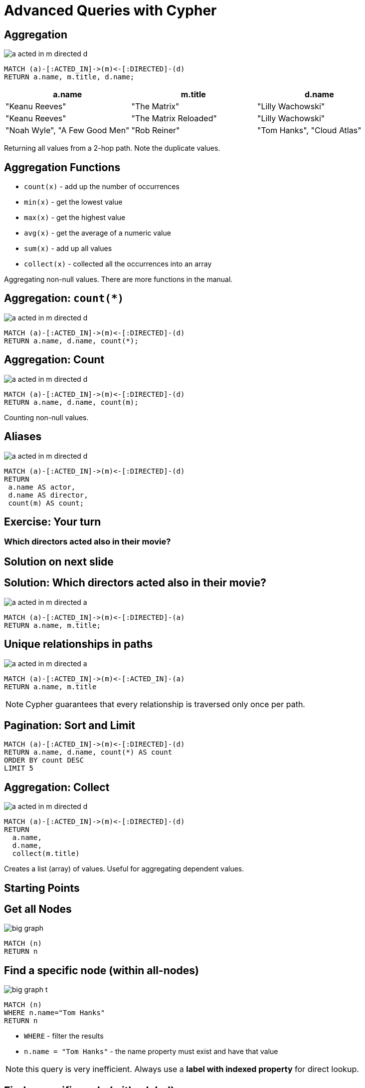 = Advanced Queries with Cypher

== Aggregation

image::{img}/a_acted_in_m_directed_d.png[]

[source,cypher,options={options}]
----
MATCH (a)-[:ACTED_IN]->(m)<-[:DIRECTED]-(d)
RETURN a.name, m.title, d.name;
----

[options={options}]
[frame="topbot",options="header"]
|===
|a.name|m.title	|d.name
|[highlight]#"Keanu Reeves"#|	"The Matrix"|[highlight]#"Lilly Wachowski"#
|[highlight]#"Keanu Reeves"#|	"The Matrix Reloaded"|[highlight]#"Lilly Wachowski"#
|"Noah Wyle",	"A Few Good Men"|	"Rob Reiner"
|"Tom Hanks",	"Cloud Atlas"|	"Lilly Wachowski"
|===

Returning all values from a 2-hop path. Note the duplicate values.

== Aggregation Functions

[options={options}]
* `count(x)`	- add up the number of occurrences
* `min(x)`	- get the lowest value
* `max(x)`	- get the highest value
* `avg(x)`	- get the average of a numeric value
* `sum(x)`	- add up all values
* `collect(x)`	- collected all the occurrences into an array

Aggregating non-null values.
There are more functions in the manual.

== Aggregation: `count(*)`

image::{img}/a_acted_in_m_directed_d.png[]

[source,cypher,options={options}]
----
MATCH (a)-[:ACTED_IN]->(m)<-[:DIRECTED]-(d)
RETURN a.name, d.name, count(*);
----

////
[frame="topbot",options="header,step"]
|===
|a.name|	d.name|[highlight]#count(*)#
|"Aaron Sorkin"|"Rob Reiner"|	[highlight]#2#
|"Keanu Reeves"|"Lilly Wachowski"|	[highlight]#3#
|"Hugo Weaving"|"Tom Tykwer"|	[highlight]#1#
|===
////

== Aggregation: Count

image::{img}/a_acted_in_m_directed_d.png[]

[source,cypher,options={options}]
----
MATCH (a)-[:ACTED_IN]->(m)<-[:DIRECTED]-(d)
RETURN a.name, d.name, count(m);
----

Counting non-null values.

////
[frame="topbot",options="header,step"]
|===
|a.name|	d.name|[highlight]#count(m)#
|"Aaron Sorkin"|"Rob Reiner"|	2
|"Keanu Reeves"|"Lilly Wachowski"|	3
|"Hugo Weaving"|"Tom Tykwer"|	1
|===
////

== Aliases 

image::{img}/a_acted_in_m_directed_d.png[]


[source,cypher,options={options}]
----
MATCH (a)-[:ACTED_IN]->(m)<-[:DIRECTED]-(d)
RETURN 
 a.name AS actor,
 d.name AS director, 
 count(m) AS count;
----

////
[frame="topbot",options="header,step"]
|===
|[highlight]#actor#|[highlight]#director#|[highlight]#count#
|"Aaron Sorkin"|"Rob Reiner"|	2
|"Keanu Reeves"|"Lilly Wachowski"|	3
|"Hugo Weaving"|"Tom Tykwer"|	1
|===
////

[.labslide]
== Exercise: Your turn

=== Which directors acted also in their movie?


== Solution on next slide

== Solution: Which directors acted also in their movie?

image::{img}/a_acted_in_m_directed_a.png[]

[source,cypher,options={options}]
----
MATCH (a)-[:ACTED_IN]->(m)<-[:DIRECTED]-(a)
RETURN a.name, m.title;
----

== Unique relationships in paths

image::{img}/a_acted_in_m_directed_a.png[]

[source,cypher,options={options}]
----
MATCH (a)-[:ACTED_IN]->(m)<-[:ACTED_IN]-(a)
RETURN a.name, m.title
----

NOTE: Cypher guarantees that every relationship is traversed only once per path.

== Pagination: Sort and Limit

[source,cypher,options={options}]
----
MATCH (a)-[:ACTED_IN]->(m)<-[:DIRECTED]-(d)
RETURN a.name, d.name, count(*) AS count
ORDER BY count DESC
LIMIT 5
----

== Aggregation: Collect

image::{img}/a_acted_in_m_directed_d.png[]

[source,cypher,options={options}]
----
MATCH (a)-[:ACTED_IN]->(m)<-[:DIRECTED]-(d)
RETURN 
  a.name, 
  d.name, 
  collect(m.title)
----

Creates a list (array) of values.
Useful for aggregating dependent values.

== Starting Points

== Get all Nodes

image::{img}/big_graph.png[]

[source,cypher,options={options}]
----
MATCH (n)
RETURN n
----

== Find a specific node (within all-nodes)

image::{img}/big_graph_t.png[float=right]

[source,cypher,options={options}]
----
MATCH (n)
WHERE n.name="Tom Hanks"
RETURN n
----

[options={options}]
* `WHERE` - filter the results
* `n.name = "Tom Hanks"` - the name property must exist and have that value

NOTE: this query is very inefficient. 
Always use a *label with indexed property* for direct lookup.

== Find a specific node (with a label)

image::{img}/big_graph_t.png[float=right]

[source,cypher,options={options}]
----
MATCH (tom:Person)
WHERE tom.name="Tom Hanks"
RETURN tom
----

[options={options}]
* `:Person` - Matches only nodes labeled as Person

== Start with a specific (labeled) node

image::{img}/big_graph_m_t_circled.png[float=right]

.Movies featuring Tom Hanks.
[source,cypher,options={options}]
----
MATCH (tom:Person)-[:ACTED_IN]->(movie:Movie)
WHERE tom.name="Tom Hanks"
RETURN movie.title
----

== Start with a specific labeled node

image::{img}/big_graph_d_t.png[float=right]

.Directors who worked with Tom Hanks
[source,cypher,options={options}]
----
MATCH (tom:Person)-[:ACTED_IN]->(movie:Movie),
      (director:Person)-[:DIRECTED]->(movie:Movie)
WHERE tom.name="Tom Hanks"
RETURN director.name
----

== Start with a specific labeled node

image::{img}/big_graph_d_t.png[float=right]

.Directors who worked with Tom Hanks
[source,cypher,options={options}]
----
MATCH (tom:Person)-[:ACTED_IN]->()<-[:DIRECTED]-(director)
WHERE tom.name="Tom Hanks"
RETURN DISTINCT director.name
----

== Indexing for fast Lookup

== Create label-specific index


.Nodes labeled as Movie, indexed by title property
[source,cypher,options={options}]
----
CREATE INDEX ON :Movie(title)
----

Indexes support

* equality, (non-)existence, `IN`
* text comparison (`CONTAINS, STARTS WITH, ENDS WITH`)
* numeric ranges

.Nodes labeled as `Person`, constrained by name property
[source,cypher,options={options}]
----
CREATE CONSTRAINT ON (p:Person) ASSERT p.name IS UNIQUE;
----

Constraints guarantee

* Single entry per value
* Uniqueness (fail on duplicate)
* Correctness for `MERGE` (Including lock)

== Labels on pattern "anchors"

image::big_graph_k_t_m.png[float=right]

.Movies featuring both Tom Hanks and Kevin Bacon
[source,cypher,options={options}]
----
MATCH (tom:Person)-[:ACTED_IN]->(movie),
(kevin:Person)-[:ACTED_IN]->(movie)
WHERE tom.name="Tom Hanks" AND
      kevin.name="Kevin Bacon"
RETURN movie.title
----

== Conditions

image::big_graph_m_released.png[float=right]

.Movies in which Tom Hanks acted, that were released before 1992
[source,cypher,options={options}]
----
MATCH (tom:Person)-[:ACTED_IN]->(movie:Movie)
WHERE tom.name="Tom Hanks"
AND movie.released < 1992
RETURN movie.title
----

If range was indexed, Cypher _could_ use the index.

== Conditions on properties

.Movies in which Keanu Reeves played Neo

[source,cypher,options={options}]
----
MATCH (actor:Person)-[r:ACTED_IN]->(movie)
WHERE actor.name="Keanu Reeves"
AND "Neo" IN (r.roles)
RETURN movie.title
----

=== Alternative Variant

[source,cypher,options={options}]
----
MATCH (actor:Person)-[r:ACTED_IN]->(movie)
WHERE actor.name="Keanu Reeves"
  AND ANY( x IN r.roles WHERE x = "Neo")
RETURN movie.title
----

== Conditions based on comparisons

.Actors who worked with Tom and are older than he was
[source,cypher,options={options}]
----
MATCH (tom:Person)-[:ACTED_IN]->(movie),
      (a:Person)-[:ACTED_IN]->(movie)
WHERE tom.name="Tom Hanks"
  AND a.born < tom.born
RETURN DISTINCT a.name
----

=== Comparision and Computation

[source,cypher,options={options}]
----
MATCH (tom:Person)-[:ACTED_IN]->(movie),
      (a:Person)-[:ACTED_IN]->(movie)
WHERE tom.name="Tom Hanks"
  AND a.born < tom.born
RETURN DISTINCT a.name, (tom.born - a.born) AS diff
----

== Conditions based on patterns

.Actors who worked with Gene Hackman
[source,cypher,options={options}]
----
MATCH (gene:Person)-[:ACTED_IN]->(movie),
      (n)-[:ACTED_IN]->(movie)
WHERE gene.name="Gene Hackman"
RETURN DISTINCT n.name
----

== Conditions based on patterns

.Actors who worked with Gene and were directors
[source,cypher,options={options}]
----
MATCH (gene:Person)-[:ACTED_IN]->(movie),
      (n)-[:ACTED_IN]->(movie)
WHERE gene.name="Gene Hackman"
  AND (n)-[:DIRECTED]->()
RETURN DISTINCT n.name
----

== Conditions based on Patterns

.Actors who worked with Keanu, but not when he was also working with Hugo
[source,cypher,options={options}]
----
MATCH (keanu:Person)-[:ACTED_IN]->(movie),
      (n)-[:ACTED_IN]->(movie),
      (hugo:Person)
WHERE keanu.name="Keanu Reeves" AND
      hugo.name="Hugo Weaving"
AND NOT (hugo)-[:ACTED_IN]->(movie)
RETURN DISTINCT n.name
----

== Text Comparisons on Properties

.Case sensitive CONTAINS
[source,cypher,options={options}]
----
MATCH (matrix:Movie)<-[r:ACTED_IN]-(a)
WHERE matrix.title="The Matrix"
  AND a.name CONTAINS "Emil"
RETURN a
----

.STARTS WITH
[source,cypher,options={options}]
----
MATCH (matrix:Movie)<-[r:ACTED_IN]-(a)
WHERE matrix.title STARTS WITH "The"
  AND a.name CONTAINS "Emil"
RETURN a
----

* All text comparisons use existing indexes

== Text Comparisons on Properties

.Regular Expression
[source,cypher,options={options}]
----
MATCH (matrix:Movie)<-[r:ACTED_IN]-(a)
WHERE matrix.title="The Matrix"
  AND a.name =~ ".*Emil.*"
RETURN a
----

[.labslide]
== Exercise: Who are the five busiest actors?

== Solution on next page

== Solution: Who are the five busiest actors?

[source,cypher,options={options}]
----
MATCH (a:Person)-[:ACTED_IN]->()
RETURN a.name, count(*) AS count
ORDER BY count DESC
LIMIT 5
----

[.labslide]
== Exercise: Recommend 3 actors that Keanu Reeves should work with (but hasn’t).

Note that you can base it on co-acting (or not).

== Solution on next page

== Solution: Recommend 3 actors that Keanu Reeves should work with (but hasn’t).

[source,cypher,options={options}]
----
MATCH (keanu:Person)-[:ACTED_IN]->()<-[:ACTED_IN]-(c),
      (c)-[:ACTED_IN]->()<-[:ACTED_IN]-(coc)
WHERE keanu.name="Keanu Reeves"
  AND coc <> keanu
  AND NOT((keanu)-[:ACTED_IN]->()<-[:ACTED_IN]-(coc))
RETURN coc.name, count(coc)
ORDER BY count(coc) DESC
LIMIT 3
----

== Exercise: Add unique KNOWS relationships between all actors who acted in the same movie

* find the co-actor pattern
* test query first to return pattern participants
* unique relationships with MERGE
* leave off relationships direction

== Solution on next page

== Solution: Add unique KNOWS relationships between all actors who acted in the same movie

[source,cypher,options={options}]
----
MATCH (a:Person)-[:ACTED_IN]->()<-[:ACTED_IN]-(b:Person)
MERGE (a)-[:KNOWS]-(b);
----

== Matching multiple relationships

.Create KNOWS relationships between anyone, Actors or Directors, who worked together
[source,cypher,options={options}]
----
MATCH (a)-[:ACTED_IN|:DIRECTED]->()<-[:ACTED_IN|:DIRECTED]-(b)
MERGE (a)-[:KNOWS]-(b)
----

== Variable length paths

image::variable_length_path.png[]

[role=big]
----
(a)-[*1..3]->(b)
----

== Friends-of-Friends

[source,cypher,options={options}]
----
MATCH (keanu:Person)-[:KNOWS*2]-(fof)
WHERE keanu.name="Keanu Reeves"
RETURN DISTINCT fof.name
----


== Exercise: Return Friends-of-Friends of Keanu Reeves who are not immediate friends

* 2nd degree
* no friends
* return names

== Solution on next page

== Solution: Return Friends-of-Friends of Keanu Reeves who are not immediate friends

[source,cypher,options={options}]
----
MATCH (keanu:Person)-[:KNOWS*2]-(fof)
WHERE keanu.name="Keanu Reeves"
  AND keanu <> fof AND NOT (keanu)-[:KNOWS]-(fof)
RETURN DISTINCT fof.name
----

== Bacon Number!

[source,cypher,options={options}]
----
MATCH p=shortestPath(
  (charlize:Person)-[:KNOWS*]-(bacon:Person)
)
WHERE charlize.name="Charlize Theron" AND
      bacon.name="Kevin Bacon"
RETURN length(rels(p))
----


== Exercise: Return the names of the people joining Charlize to Kevin.

== Solution on next page

== Solution: Return the names of the people joining Charlize to Kevin.

[source,cypher,options={options}]
----
MATCH p=shortestPath((charlize:Person)-[:KNOWS*]-(bacon:Person))
WHERE charlize.name="Charlize Theron" AND
      bacon.name="Kevin Bacon"
RETURN [n in nodes(p) | n.name] AS names;
----
